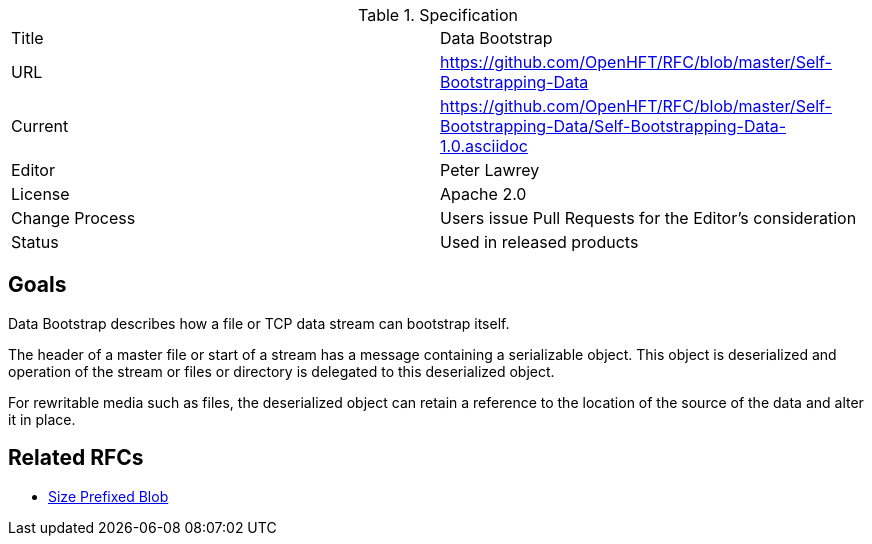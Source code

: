 .Specification
|===
| Title   | Data Bootstrap
| URL     | https://github.com/OpenHFT/RFC/blob/master/Self-Bootstrapping-Data
| Current     | https://github.com/OpenHFT/RFC/blob/master/Self-Bootstrapping-Data/Self-Bootstrapping-Data-1.0.asciidoc
| Editor  | Peter Lawrey
| License | Apache 2.0
| Change Process | Users issue Pull Requests for the Editor's consideration
| Status  | Used in released products
|===

== Goals
Data Bootstrap describes how a file or TCP data stream can bootstrap itself.

The header of a master file or start of a stream has a message containing a serializable object.  This object is deserialized and operation of the stream or files or directory is delegated to this deserialized object.

For rewritable media such as files, the deserialized object can retain a reference to the location of the source of the data and alter it in place.

== Related RFCs

- https://github.com/OpenHFT/RFC/blob/master/Size-Prefixed-Blob/README.asciidoc[Size Prefixed Blob]